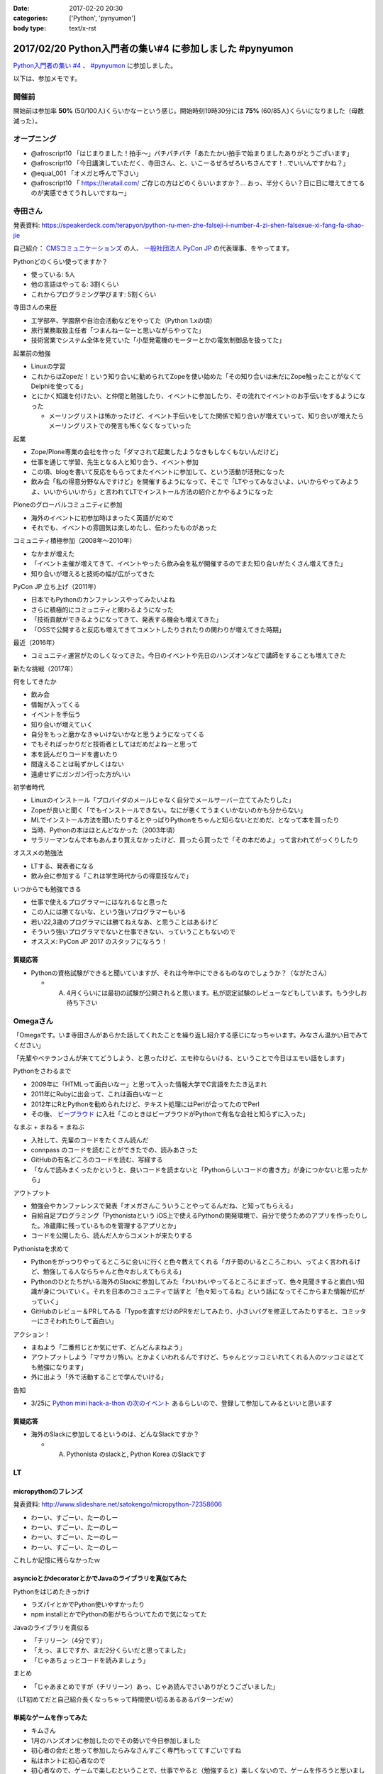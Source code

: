 :date: 2017-02-20 20:30
:categories: ['Python', 'pynyumon']
:body type: text/x-rst

========================================================
2017/02/20 Python入門者の集い#4 に参加しました #pynyumon
========================================================

`Python入門者の集い #4`_ 、 `#pynyumon`_ に参加しました。

.. _Python入門者の集い #4: https://python-nyumon.connpass.com/event/49178/
.. _#pynyumon: https://twitter.com/hashtag/pynyumon?src=hash

以下は、参加メモです。


開催前
============

.. raw:: html

   <blockquote class="twitter-tweet" data-lang="ja"><p lang="ja" dir="ltr"><a href="https://twitter.com/hashtag/pynyumon?src=hash">#pynyumon</a> 「python入門者の集い」開始15分前。今のところ発表者とスタッフ含めて48人（歩留まり50%）くらいかな (@ レバレジーズ株式会社 本社) <a href="https://t.co/ISOTneuLrM">https://t.co/ISOTneuLrM</a> <a href="https://t.co/L0MkVVM2Bm">pic.twitter.com/L0MkVVM2Bm</a></p>&mdash; Takayuki Shimizukawa (@shimizukawa) <a href="https://twitter.com/shimizukawa/status/833622323055968256">2017年2月20日</a></blockquote>
   <script async src="//platform.twitter.com/widgets.js" charset="utf-8"></script>

開始前は参加率 **50%** (50/100人)くらいかなーという感じ。開始時刻19時30分には **75%** (60/85人)くらいになりました（母数減った）。

オープニング
===============

* @afroscript10 「はじまりました！拍手～」パチパチパチ「あたたかい拍手で始まりましたありがとうございます」

* @afroscript10 「今日講演していただく、寺田さん、と、いこーるぜろぜろいちさんです！..でいいんですかね？」
* @equal_001 「オメガと呼んで下さい」

* @afroscript10 「 https://teratail.com/ ご存じの方はどのくらいいますか？... おっ、半分くらい？日に日に増えてきてるのが実感できてうれしいですねー」


寺田さん
===========

発表資料: https://speakerdeck.com/terapyon/python-ru-men-zhe-falseji-i-number-4-zi-shen-falsexue-xi-fang-fa-shao-jie

自己紹介： `CMSコミュニケーションズ`_ の人、 `一般社団法人 PyCon JP`_ の代表理事、をやってます。


.. _CMSコミュニケーションズ: https://www.cmscom.jp/
.. _一般社団法人 PyCon JP: http://www.pycon.jp/

Pythonどのくらい使ってますか？

* 使っている: 5人
* 他の言語はやってる: 3割くらい
* これからプログラミング学びます: 5割くらい


寺田さんの来歴

* 工学部卒、学園祭や自治会活動などをやってた（Python 1.xの頃）
* 旅行業務取扱主任者「つまんねーなーと思いながらやってた」
* 技術営業でシステム全体を見ていた「小型発電機のモーターとかの電気制御品を扱ってた」

起業前の勉強

* Linuxの学習
* これからはZopeだ！という知り合いに勧められてZopeを使い始めた「その知り合いは未だにZope触ったことがなくてDelphiを使ってる」
* とにかく知識を付けたい、と仲間と勉強したり、イベントに参加したり、その流れでイベントのお手伝いをするようになった

  * メーリングリストは怖かったけど、イベント手伝いをしてた関係で知り合いが増えていって、知り合いが増えたらメーリングリストでの発言も怖くなくなっていった

起業

* Zope/Plone専業の会社を作った「ダマされて起業したようなきもしなくもないんだけど」
* 仕事を通じて学習、先生となる人と知り合う、イベント参加
* この頃、blogを書いて反応をもらってまたイベントに参加して、という活動が活発になった
* 飲み会「私の得意分野なんですけど」を開催するようになって、そこで「LTやってみなさいよ、いいからやってみようよ、いいからいいから」と言われてLTでインストール方法の紹介とかやるようになった

Ploneのグローバルコミュニティに参加

* 海外のイベントに初参加時はまったく英語がだめで
* それでも、イベントの雰囲気は楽しめたし、伝わったものがあった

コミュニティ積極参加（2008年～2010年）

* なかまが増えた
* 「イベント主催が増えてきて、イベントやったら飲み会を私が開催するのでまた知り合いがたくさん増えてきた」
* 知り合いが増えると技術の幅が広がってきた

PyCon JP 立ち上げ（2011年）

* 日本でもPythonのカンファレンスやってみたいよね
* さらに積極的にコミュニティと関わるようになった
* 「技術貢献ができるようになってきて、発表する機会も増えてきた」
* 「OSSで公開すると反応も増えてきてコメントしたりされたりの関わりが増えてきた時期」

最近（2016年）

* コミュニティ運営がたのしくなってきた。今日のイベントや先日のハンズオンなどで講師をすることも増えてきた

新たな挑戦（2017年）

何をしてきたか

* 飲み会
* 情報が入ってくる
* イベントを手伝う
* 知り合いが増えていく
* 自分をもっと磨かなきゃいけないかなと思うようになってくる
* でもそればっかりだと技術者としてはだめだよねーと思って
* 本を読んだりコードを書いたり
* 間違えることは恥ずかしくはない
* 遠慮せずにガンガン行った方がいい

初学者時代

* Linuxのインストール「プロバイダのメールじゃなく自分でメールサーバー立ててみたりした」
* Zopeが良いと聞く「でもインストールできない。なにが悪くてうまくいかないのかも分からない」
* MLでインストール方法を聞いたりするとやっぱりPythonをちゃんと知らないとだめだ、となって本を買ったり
* 当時、Pythonの本はほとんどなかった（2003年頃）
* サラリーマンなんで本もあんまり買えなかったけど、買ったら買ったで「その本だめよ」って言われてがっくりしたり

オススメの勉強法

* LTする、発表者になる
* 飲み会に参加する「これは学生時代からの得意技なんで」

いつからでも勉強できる

* 仕事で使えるプログラマーにはなれるなと思った
* この人には勝てないな、という強いプログラマーもいる
* 若い22,3歳のプログラマには勝てねえなあ、と思うことはあるけど
* そういう強いプログラマでないと仕事できない、っていうこともないので
* オススメ: PyCon JP 2017 のスタッフになろう！

.. raw:: html

   <blockquote class="twitter-tweet" data-lang="ja"><p lang="ja" dir="ltr"><a href="https://twitter.com/hashtag/pynyumon?src=hash">#pynyumon</a> 寺田年表。&quot;...&quot; のところはナイショ (@ レバレジーズ株式会社 本社 in Shibuya, Tokyo) <a href="https://t.co/BSAVsD4ieQ">https://t.co/BSAVsD4ieQ</a> <a href="https://t.co/xRlaLA1Ibt">pic.twitter.com/xRlaLA1Ibt</a></p>&mdash; Takayuki Shimizukawa (@shimizukawa) <a href="https://twitter.com/shimizukawa/status/833632232631857153">2017年2月20日</a></blockquote>
   <script async src="//platform.twitter.com/widgets.js" charset="utf-8"></script>


質疑応答
-----------

* Pythonの資格試験ができると聞いていますが、それは今年中にできるものなのでしょうか？（ながたさん）

  * A. 4月くらいには最初の試験が公開されると思います。私が認定試験のレビューなどもしています。もう少しお待ち下さい


Omegaさん
==============

「Omegaです。いま寺田さんがあらかた話してくれたことを繰り返し紹介する感じになっちゃいます。みなさん温かい目でみてください」

「先輩やベテランさんが来ててどうしよう、と思ったけど、エモ枠ならいける、ということで今日はエモい話をします」

Pythonをさわるまで

* 2009年に「HTMLって面白いなー」と思って入った情報大学でC言語をたたき込まれ
* 2011年にRubyに出会って、これは面白いなーと
* 2012年にRとPythonを勧められたけど、テキスト処理にはPerlが合ってたのでPerl
* その後、 `ビープラウド`_ に入社「このときはビープラウドがPythonで有名な会社と知らずに入った」

.. _ビープラウド: http://www.beproud.jp/

なまぶ + まねる = まねぶ

* 入社して、先輩のコードをたくさん読んだ
* connpass のコードを読むことができたでの、読みあさった
* GitHubの有名どころのコードを読む、写経する
* 「なんで読みまくったかというと、良いコードを読まないと「Pythonらしいコードの書き方」が身につかないと思ったから」

アウトプット

* 勉強会やカンファレンスで発表「オメガさんこういうことやってるんだね、と知ってもらえる」
* 自給自足プログラミング「Pythonistaという iOS上で使えるPythonの開発環境で、自分で使うためのアプリを作ったりした。冷蔵庫に残っているものを管理するアプリとか」
* コードを公開したら、読んだ人からコメントが来たりする

Pythonistaを求めて

* Pythonをがっつりやってるところに会いに行くと色々教えてくれる「ガチ勢のいるところこわい、ってよく言われるけど、勉強してる人ならちゃんと色々おしえてもらえる」
* Pythonのひとたちがいる海外のSlackに参加してみた「わいわいやってるところにまざって、色々見聞きすると面白い知識が身についていく。それを日本のコミュニティで話すと「色々知ってるね」という話になってそこからまた情報が広がっていく」
* GitHubのレビュー＆PRしてみる「Typoを直すだけのPRをだしてみたり、小さいバグを修正してみたりすると、コミッターにさそわれたりして面白い」

アクション！

* まねよう「二番煎じとか気にせず、どんどんまねよう」
* アウトプットしよう「マサカリ怖い。とかよくいわれるんですけど、ちゃんとツッコミいれてくれる人のツッコミはとても勉強になります」
* 外に出よう「外で活動することで学んでいける」

告知

* 3/25に `Python mini hack-a-thon の次のイベント`_ あるらしいので、登録して参加してみるといいと思います

.. raw:: html

   <blockquote class="twitter-tweet" data-lang="ja"><p lang="ja" dir="ltr">これはいいまとめだ！ <a href="https://twitter.com/hashtag/pynyumon?src=hash">#pynyumon</a> <a href="https://t.co/WXb8PAO0HV">pic.twitter.com/WXb8PAO0HV</a></p>&mdash; Shinichi Nakagawa (@shinyorke) <a href="https://twitter.com/shinyorke/status/833636731983310849">2017年2月20日</a></blockquote>
   <script async src="//platform.twitter.com/widgets.js" charset="utf-8"></script>


.. _Python mini hack-a-thon の次のイベント: https://pyhack.connpass.com/event/51513/

質疑応答
------------

* 海外のSlackに参加してるというのは、どんなSlackですか？

  * A. Pythonista のslackと, Python Korea のSlackです


LT
=======

micropythonのフレンズ
------------------------

発表資料: http://www.slideshare.net/satokengo/micropython-72358606

* わーい、すごーい、たーのしー
* わーい、すごーい、たーのしー
* わーい、すごーい、たーのしー
* わーい、すごーい、たーのしー

これしか記憶に残らなかったｗ

.. raw:: html

   <blockquote class="twitter-tweet" data-lang="ja"><p lang="ja" dir="ltr">「わーい、すごーい、たーのしー」しか記憶に残って...あれ？ (@ レバレジーズ株式会社 本社 in Shibuya, Tokyo) <a href="https://t.co/kuPMgdYYCJ">https://t.co/kuPMgdYYCJ</a> <a href="https://t.co/36WOPo4Twm">pic.twitter.com/36WOPo4Twm</a></p>&mdash; Takayuki Shimizukawa (@shimizukawa) <a href="https://twitter.com/shimizukawa/status/833641157150273536">2017年2月20日</a></blockquote>
   <script async src="//platform.twitter.com/widgets.js" charset="utf-8"></script>


asyncioとかdecoratorとかでJavaのライブラリを真似てみた
-------------------------------------------------------------

Pythonをはじめたきっかけ

* ラズパイとかでPython使いやすかったり
* npm installとかでPythonの影がちらついてたので気になってた

Javaのライブラリを真似る

* 「チリリーン（4分です）」
* 「えっ、まじですか、まだ2分くらいだと思ってました」
* 「じゃあちょっとコードを読みましょう」

まとめ

* 「じゃあまとめですが（チリリーン）あっ、じゃあ読んでさいありがとうございました」


（LT初めてだと自己紹介長くなっちゃって時間使い切るあるあるパターンだｗ）


単純なゲームを作ってみた
-----------------------------

* キムさん
* 1月のハンズオンに参加したのでその勢いで今日参加しました
* 初心者の会だと思って参加したらみなさんすごく専門もっててすごいですね
* 私はホントに初心者なので
* 初心者なので、ゲームで楽しむということで、仕事でやると（勉強すると）楽しくないので、ゲームを作ろうと思いました
* ポンゲームを作ろうと思いました（ピンポンを左右のバーで打ち返すやつ）
* まずは、ググったら解答が出てきました
* それだけだとつまらないので、色々カスタマイズしてみました
* 次は、pong + 機械学習！「cudaとか入れて環境を作ったけどまだまだです）

（感想：すげー。あなたも初心者には見えないよ！）


空飛ぶPythonista
-------------------------

* のなかさん
* 空飛ぶプログラマです
* Pythonで電話回線を提供する仕事をしてます
* デモします。今日はPyCharmのプレゼンテーションモードでやってみます。

デモ

* デモ1: Pythonコードで電話を掛けて、接続したらmp3データを再生
* デモ2: Slackに電話番号とテキストメッセージを書くと、botが音声化して電話で伝える

（感想: おもしろいｗ）

kentaro0919
---------------------

* JavaScriptの勉強がなかなかうまくいかなかった
* freeCode Camp ですこし分かるようになった
* わからないときに本を読んで理解しようと思ったけど、読んでもやっぱり理解できなかった
* codeacademy でPythonがあったのでちょっとやってみたら、これがすんなり入ってくる感じで、どんどん先に進める感じでよかった
* codeacademy はローカル環境ではないのでネットに繋がってないとできないのが残念
* NodeSchool はローカルで動作するcodeacademyのようなもの
* Python版のNodeSchoolを作って見ようと思い立ったけど、まだうまくうごいてない。メニュー表示がうまくいかないので分かる方教えて欲しいと思ってNodeSchoolの紹介をシマした

Pythonの開発環境
--------------------

* かずきさん
* C#クラスタの人
* Microsoft MVP だったんですが、今日からマイクロソフトの社員になってしまった
* Visual Studio で始めるPython

今日のゴール

* Visual Studio をPythonの開発環境のひとつとして追加してください
* `Visual Studio Tools for Python`_ のサイトにいくと日本語のサイトにリダイレクトされるんですが、日本語のサイトにはダウンロードリンクがないので、URLのjaをenに書き換えてなんとかしてください

.. _Visual Studio Tools for Python: https://www.visualstudio.com/vs/python/

* Macの人も安心、Visual Studio Code が使えます
* VS Code でもちゃんとデバッグ実行できます

まとめ

* VisualStudio と VisualStudio Code が使えます
* VisualStudio Code の方が軽いのでCodeの方を使ってます

.. raw:: html

   <blockquote class="twitter-tweet" data-lang="ja"><p lang="ja" dir="ltr"><a href="https://twitter.com/hashtag/PyNyumon?src=hash">#PyNyumon</a> <br>Python on Visual Studio のはなしだ！ <a href="https://t.co/dEdI7pcpAj">pic.twitter.com/dEdI7pcpAj</a></p>&mdash; ちょまど@Python入門中 (@chomado) <a href="https://twitter.com/chomado/status/833648216822280193">2017年2月20日</a></blockquote>
   <script async src="//platform.twitter.com/widgets.js" charset="utf-8"></script>


C#er の私がPythonをはじめてみたよ!
--------------------------------------

ちょまどさん

* MS系のイベント以外で発表するのは初めてです
* 5分間のLTに60枚スライド作っちゃったのでちょっといそぎます
* はしれ！コード学園というというマンガを書いてます
* C#の名前の由来を知ってる人いますか？3人、4人、少ない！
* 初心者の集いだからこのイベント選んだのに、初心者って言いながらゲーム作ったとかいう初心者詐欺の人ばっかりじゃん！
* Python歴は1時間
* インストールではまって55分経過

（感想: ちょまどさん、初めて見た）


.. raw:: html

   <blockquote class="twitter-tweet" data-lang="ja"><p lang="ja" dir="ltr">降臨してた <a href="https://twitter.com/hashtag/pynyumon?src=hash">#pynyumon</a> <a href="https://t.co/WEiYDcjRPw">pic.twitter.com/WEiYDcjRPw</a></p>&mdash; Shinichi Nakagawa (@shinyorke) <a href="https://twitter.com/shinyorke/status/833648988280664070">2017年2月20日</a></blockquote>
   <script async src="//platform.twitter.com/widgets.js" charset="utf-8"></script>


teratailで質問するときのtips
--------------------------------

drillerさん

* 暇なときに https://teratail.com/ で回答してます
* teratailで質問したことある方どのくらいいますか？あれいない？こわいんですかね？（笑
* 質問するときのコツがあるかどうか？28人斬りをしてわかったのは、コツはあります
* 回答者の気持ちになってみましょう
* Tips: できるだけ単純な問題に落とし込みましょう
* Tips: 期待する結果を明確に定義しよう
* Tips: 文字で全部説明すると読む気なくすので、テーブル表示とか工夫しましょう
* Tips: pep8に準拠しましょう
* 回答者の気持ちになるには、回答者になってみましょう

（感想: イベントにあったうまい発表だった！）

@afroscript10「ありがとうございます、いろんな意味でありがとうございます！」


33分4秒で始めるPy"Baseball"入門
------------------------------------

@shinyorke さん

発表資料: https://speakerdeck.com/shinyorke/33fen-4miao-dehazimerupy-baseball-dataru-men

* PyDataとは: Pythonでデータをなんとかしようという人類の営み
* Excelの代わりにPythonから機械学習まですべてPyData（個人の見解です）
* 最後時間切れー


.. raw:: html

   <blockquote class="twitter-tweet" data-lang="ja"><p lang="ja" dir="ltr"><a href="https://twitter.com/hashtag/pynyumon?src=hash">#pynyumon</a> <a href="https://twitter.com/shinyorke">@shinyorke</a> さんの正装 (@ レバレジーズ株式会社 本社 in Shibuya, Tokyo) <a href="https://t.co/N5BA6nhF76">https://t.co/N5BA6nhF76</a> <a href="https://t.co/zH3ZpumatN">pic.twitter.com/zH3ZpumatN</a></p>&mdash; Takayuki Shimizukawa (@shimizukawa) <a href="https://twitter.com/shimizukawa/status/833653205263327232">2017年2月20日</a></blockquote>
   <script async src="//platform.twitter.com/widgets.js" charset="utf-8"></script>

アンケート
===========

* http://goo.gl/B04Nxo
* みんな書こうねー


懇親会
============

懇親会直前にノートPCの電池が切れました。ハイパワーモードだと2時間が限界かー。

.. raw:: html

   <blockquote class="twitter-tweet" data-lang="ja"><p lang="ja" dir="ltr"><a href="https://twitter.com/hashtag/pynyumon?src=hash">#pynyumon</a> 懇親会はじまり。カンパーイ！！発表者のみなさん、おつかれさまー！ (@ レバレジーズ株式会社 本社 in Shibuya, Tokyo) <a href="https://t.co/r6ivz6HANN">https://t.co/r6ivz6HANN</a> <a href="https://t.co/qZcHsnnj11">pic.twitter.com/qZcHsnnj11</a></p>&mdash; Takayuki Shimizukawa (@shimizukawa) <a href="https://twitter.com/shimizukawa/status/833655778552717313">2017年2月20日</a></blockquote>
   <script async src="//platform.twitter.com/widgets.js" charset="utf-8"></script>


22時ちょっと前にお先しましたー

.. raw:: html

   <blockquote class="twitter-tweet" data-lang="ja"><p lang="ja" dir="ltr">ヒカリエ17Fからの夜景。お先しまーす <a href="https://twitter.com/hashtag/pynyumon?src=hash">#pynyumon</a> (@ レバレジーズ株式会社 本社 in Shibuya, Tokyo) <a href="https://t.co/Vg6iu7YO4r">https://t.co/Vg6iu7YO4r</a> <a href="https://t.co/anMZEnGTs0">pic.twitter.com/anMZEnGTs0</a></p>&mdash; Takayuki Shimizukawa (@shimizukawa) <a href="https://twitter.com/shimizukawa/status/833662738102616064">2017年2月20日</a></blockquote>
   <script async src="//platform.twitter.com/widgets.js" charset="utf-8"></script>


まとめ
==============

入門者比率が下がって、ガチ勢（自分含む）が増えてきた感じがするのは、 #pynyumon の（あるいはPythonの）認知度が上がってきたことの裏返しかなと思います。また、ガチ勢は普段こういう入門者向けイベントにはあまり参加しないものですが、参加している人数が多めだったのはゲスト講演者の入門者時代に興味があるからかなと感じました。そういう意味では、このイベントは入門者だけでなくガチ勢にも意味のあるイベントなのかもしれません。

そろそろpynyumonカンファレンスをやっても言い頃合いかも？

